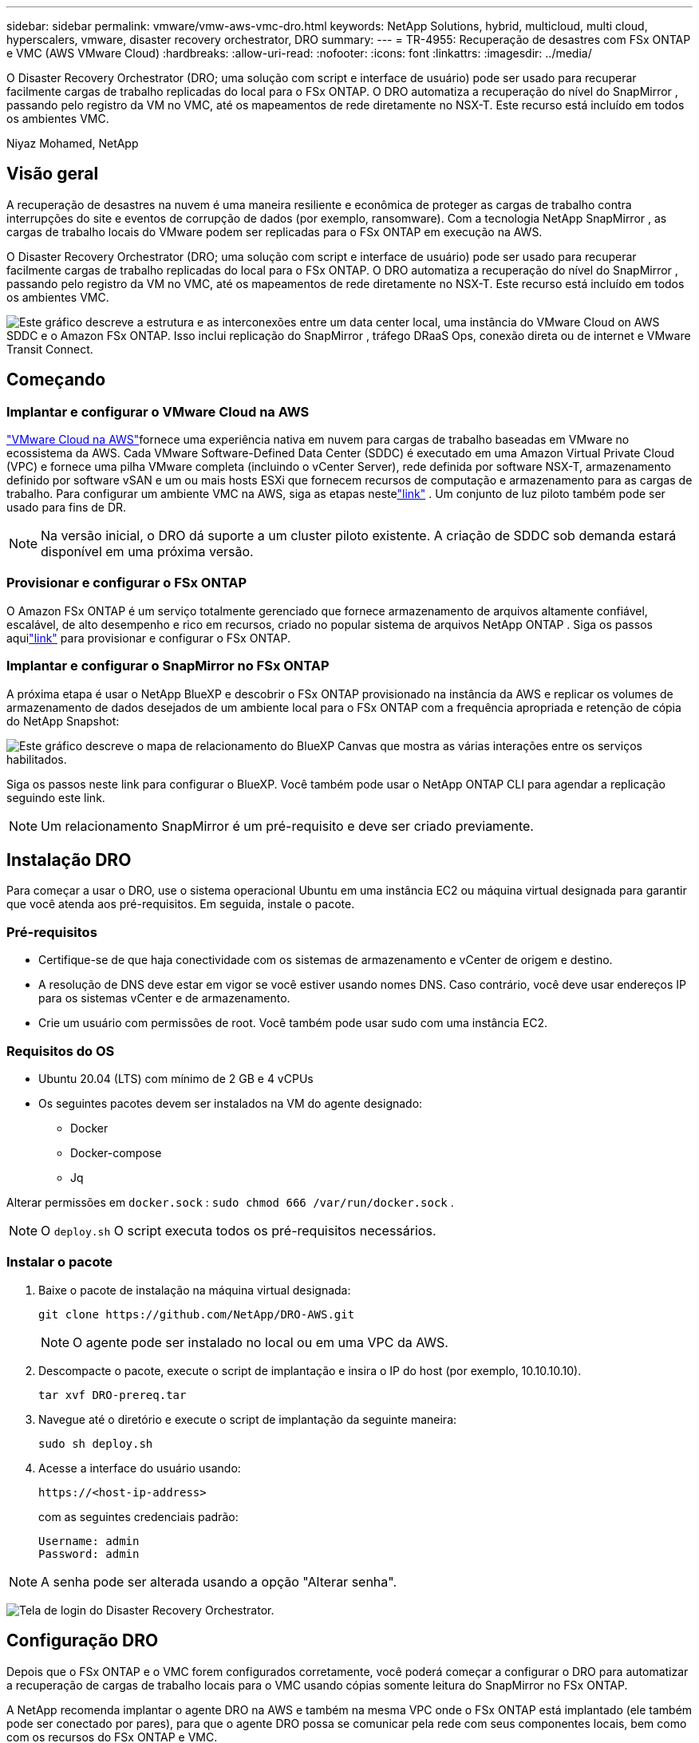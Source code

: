 ---
sidebar: sidebar 
permalink: vmware/vmw-aws-vmc-dro.html 
keywords: NetApp Solutions, hybrid, multicloud, multi cloud, hyperscalers, vmware, disaster recovery orchestrator, DRO 
summary:  
---
= TR-4955: Recuperação de desastres com FSx ONTAP e VMC (AWS VMware Cloud)
:hardbreaks:
:allow-uri-read: 
:nofooter: 
:icons: font
:linkattrs: 
:imagesdir: ../media/


[role="lead"]
O Disaster Recovery Orchestrator (DRO; uma solução com script e interface de usuário) pode ser usado para recuperar facilmente cargas de trabalho replicadas do local para o FSx ONTAP.  O DRO automatiza a recuperação do nível do SnapMirror , passando pelo registro da VM no VMC, até os mapeamentos de rede diretamente no NSX-T. Este recurso está incluído em todos os ambientes VMC.

Niyaz Mohamed, NetApp



== Visão geral

A recuperação de desastres na nuvem é uma maneira resiliente e econômica de proteger as cargas de trabalho contra interrupções do site e eventos de corrupção de dados (por exemplo, ransomware).  Com a tecnologia NetApp SnapMirror , as cargas de trabalho locais do VMware podem ser replicadas para o FSx ONTAP em execução na AWS.

O Disaster Recovery Orchestrator (DRO; uma solução com script e interface de usuário) pode ser usado para recuperar facilmente cargas de trabalho replicadas do local para o FSx ONTAP.  O DRO automatiza a recuperação do nível do SnapMirror , passando pelo registro da VM no VMC, até os mapeamentos de rede diretamente no NSX-T. Este recurso está incluído em todos os ambientes VMC.

image:dro-vmc-001.png["Este gráfico descreve a estrutura e as interconexões entre um data center local, uma instância do VMware Cloud on AWS SDDC e o Amazon FSx ONTAP.  Isso inclui replicação do SnapMirror , tráfego DRaaS Ops, conexão direta ou de internet e VMware Transit Connect."]



== Começando



=== Implantar e configurar o VMware Cloud na AWS

link:https://www.vmware.com/products/vmc-on-aws.html["VMware Cloud na AWS"^]fornece uma experiência nativa em nuvem para cargas de trabalho baseadas em VMware no ecossistema da AWS.  Cada VMware Software-Defined Data Center (SDDC) é executado em uma Amazon Virtual Private Cloud (VPC) e fornece uma pilha VMware completa (incluindo o vCenter Server), rede definida por software NSX-T, armazenamento definido por software vSAN e um ou mais hosts ESXi que fornecem recursos de computação e armazenamento para as cargas de trabalho.  Para configurar um ambiente VMC na AWS, siga as etapas nestelink:vmw-aws-vmc-setup.html["link"^] .  Um conjunto de luz piloto também pode ser usado para fins de DR.


NOTE: Na versão inicial, o DRO dá suporte a um cluster piloto existente.  A criação de SDDC sob demanda estará disponível em uma próxima versão.



=== Provisionar e configurar o FSx ONTAP

O Amazon FSx ONTAP é um serviço totalmente gerenciado que fornece armazenamento de arquivos altamente confiável, escalável, de alto desempenho e rico em recursos, criado no popular sistema de arquivos NetApp ONTAP .  Siga os passos aquilink:vmw-aws-vmc-nfs-ds-overview.html["link"^] para provisionar e configurar o FSx ONTAP.



=== Implantar e configurar o SnapMirror no FSx ONTAP

A próxima etapa é usar o NetApp BlueXP e descobrir o FSx ONTAP provisionado na instância da AWS e replicar os volumes de armazenamento de dados desejados de um ambiente local para o FSx ONTAP com a frequência apropriada e retenção de cópia do NetApp Snapshot:

image:dro-vmc-002.png["Este gráfico descreve o mapa de relacionamento do BlueXP Canvas que mostra as várias interações entre os serviços habilitados."]

Siga os passos neste link para configurar o BlueXP.  Você também pode usar o NetApp ONTAP CLI para agendar a replicação seguindo este link.


NOTE: Um relacionamento SnapMirror é um pré-requisito e deve ser criado previamente.



== Instalação DRO

Para começar a usar o DRO, use o sistema operacional Ubuntu em uma instância EC2 ou máquina virtual designada para garantir que você atenda aos pré-requisitos.  Em seguida, instale o pacote.



=== Pré-requisitos

* Certifique-se de que haja conectividade com os sistemas de armazenamento e vCenter de origem e destino.
* A resolução de DNS deve estar em vigor se você estiver usando nomes DNS.  Caso contrário, você deve usar endereços IP para os sistemas vCenter e de armazenamento.
* Crie um usuário com permissões de root.  Você também pode usar sudo com uma instância EC2.




=== Requisitos do OS

* Ubuntu 20.04 (LTS) com mínimo de 2 GB e 4 vCPUs
* Os seguintes pacotes devem ser instalados na VM do agente designado:
+
** Docker
** Docker-compose
** Jq




Alterar permissões em `docker.sock` : `sudo chmod 666 /var/run/docker.sock` .


NOTE: O `deploy.sh` O script executa todos os pré-requisitos necessários.



=== Instalar o pacote

. Baixe o pacote de instalação na máquina virtual designada:
+
[listing]
----
git clone https://github.com/NetApp/DRO-AWS.git
----
+

NOTE: O agente pode ser instalado no local ou em uma VPC da AWS.

. Descompacte o pacote, execute o script de implantação e insira o IP do host (por exemplo, 10.10.10.10).
+
[listing]
----
tar xvf DRO-prereq.tar
----
. Navegue até o diretório e execute o script de implantação da seguinte maneira:
+
[listing]
----
sudo sh deploy.sh
----
. Acesse a interface do usuário usando:
+
[listing]
----
https://<host-ip-address>
----
+
com as seguintes credenciais padrão:

+
[listing]
----
Username: admin
Password: admin
----



NOTE: A senha pode ser alterada usando a opção "Alterar senha".

image:dro-vmc-003.png["Tela de login do Disaster Recovery Orchestrator."]



== Configuração DRO

Depois que o FSx ONTAP e o VMC forem configurados corretamente, você poderá começar a configurar o DRO para automatizar a recuperação de cargas de trabalho locais para o VMC usando cópias somente leitura do SnapMirror no FSx ONTAP.

A NetApp recomenda implantar o agente DRO na AWS e também na mesma VPC onde o FSx ONTAP está implantado (ele também pode ser conectado por pares), para que o agente DRO possa se comunicar pela rede com seus componentes locais, bem como com os recursos do FSx ONTAP e VMC.

O primeiro passo é descobrir e adicionar os recursos locais e na nuvem (vCenter e armazenamento) ao DRO.  Abra o DRO em um navegador compatível e use o nome de usuário e a senha padrão (admin/admin) e adicione sites.  Os sites também podem ser adicionados usando a opção Descobrir.  Adicione as seguintes plataformas:

* No local
+
** vCenter local
** Sistema de armazenamento ONTAP


* Nuvem
+
** VMC vCenter
** FSx ONTAP




image:dro-vmc-004.png["Descrição de imagem de espaço reservado temporário."]

image:dro-vmc-005.png["Página de visão geral do site DRO contendo os sites de origem e destino."]

Uma vez adicionado, o DRO executa a descoberta automática e exibe as VMs que têm réplicas SnapMirror correspondentes do armazenamento de origem para o FSx ONTAP.  O DRO detecta automaticamente as redes e grupos de portas usados pelas VMs e os preenche.

image:dro-vmc-006.png["Tela de descoberta automática contendo 219 VMs e 10 armazenamentos de dados."]

A próxima etapa é agrupar as VMs necessárias em grupos funcionais para servir como grupos de recursos.



=== Agrupamentos de recursos

Depois que as plataformas forem adicionadas, você pode agrupar as VMs que deseja recuperar em grupos de recursos.  Os grupos de recursos de DRO permitem que você agrupe um conjunto de VMs dependentes em grupos lógicos que contêm suas ordens de inicialização, atrasos de inicialização e validações de aplicativos opcionais que podem ser executadas na recuperação.

Para começar a criar grupos de recursos, conclua as seguintes etapas:

. Acesse *Grupos de Recursos* e clique em *Criar Novo Grupo de Recursos*.
. Em *Novo grupo de recursos*, selecione o site de origem no menu suspenso e clique em *Criar*.
. Forneça *Detalhes do grupo de recursos* e clique em *Continuar*.
. Selecione as VMs apropriadas usando a opção de pesquisa.
. Selecione a ordem de inicialização e o atraso de inicialização (segs) para as VMs selecionadas.  Defina a ordem da sequência de inicialização selecionando cada VM e definindo a prioridade para ela.  Três é o valor padrão para todas as VMs.
+
As opções são as seguintes:

+
1 – A primeira máquina virtual a ligar 3 – Padrão 5 – A última máquina virtual a ligar

. Clique em *Criar grupo de recursos*.


image:dro-vmc-007.png["Captura de tela da lista de grupos de recursos com duas entradas: Teste e DemoRG1."]



=== Planos de replicação

Você precisa de um plano para recuperar aplicativos em caso de desastre.  Selecione as plataformas vCenter de origem e destino no menu suspenso e escolha os grupos de recursos a serem incluídos neste plano, juntamente com o agrupamento de como os aplicativos devem ser restaurados e ligados (por exemplo, controladores de domínio, depois nível 1, depois nível 2 e assim por diante).  Esses planos às vezes também são chamados de projetos.  Para definir o plano de recuperação, navegue até a guia *Plano de Replicação* e clique em *Novo Plano de Replicação*.

Para começar a criar um plano de replicação, conclua as seguintes etapas:

. Acesse *Planos de Replicação* e clique em *Criar Novo Plano de Replicação*.
+
image:dro-vmc-008.png["Captura de tela do plano de replicação contendo um plano chamado DemoRP."]

. Em *Novo Plano de Replicação*, forneça um nome para o plano e adicione mapeamentos de recuperação selecionando o site de origem, o vCenter associado, o site de destino e o vCenter associado.
+
image:dro-vmc-009.png["Captura de tela dos detalhes do plano de replicação, incluindo o mapeamento de recuperação."]

. Após a conclusão do mapeamento de recuperação, selecione o mapeamento do cluster.
+
image:dro-vmc-010.png["Descrição de imagem de espaço reservado temporário."]

. Selecione *Detalhes do grupo de recursos* e clique em *Continuar*.
. Defina a ordem de execução para o grupo de recursos.  Esta opção permite que você selecione a sequência de operações quando existem vários grupos de recursos.
. Após terminar, selecione o mapeamento de rede para o segmento apropriado.  Os segmentos já devem estar provisionados no VMC, então selecione o segmento apropriado para mapear a VM.
. Com base na seleção de VMs, os mapeamentos de armazenamento de dados são selecionados automaticamente.
+

NOTE: SnapMirror está no nível de volume.  Portanto, todas as VMs são replicadas para o destino de replicação.  Certifique-se de selecionar todas as VMs que fazem parte do armazenamento de dados.  Se não forem selecionadas, somente as VMs que fazem parte do plano de replicação serão processadas.

+
image:dro-vmc-011.png["Descrição de imagem de espaço reservado temporário."]

. Nos detalhes da VM, você pode, opcionalmente, redimensionar os parâmetros de CPU e RAM da VM; isso pode ser muito útil ao recuperar ambientes grandes para clusters de destino menores ou para conduzir testes de DR sem precisar provisionar uma infraestrutura física VMware individual.  Além disso, você pode modificar a ordem de inicialização e o atraso de inicialização (segundos) para todas as VMs selecionadas nos grupos de recursos.  Há uma opção adicional para modificar a ordem de inicialização caso sejam necessárias alterações em relação às selecionadas durante a seleção da ordem de inicialização do grupo de recursos.  Por padrão, a ordem de inicialização selecionada durante a seleção do grupo de recursos é usada; no entanto, qualquer modificação pode ser realizada nesta fase.
+
image:dro-vmc-012.png["Descrição de imagem de espaço reservado temporário."]

. Clique em *Criar plano de replicação*.
+
image:dro-vmc-013.png["Descrição de imagem de espaço reservado temporário."]



Após a criação do plano de replicação, a opção de failover, a opção de failover de teste ou a opção de migração podem ser exercidas dependendo dos requisitos.  Durante as opções de failover e teste-failover, a cópia mais recente do SnapMirror Snapshot é usada, ou uma cópia específica do Snapshot pode ser selecionada de uma cópia do Snapshot de um momento específico (conforme a política de retenção do SnapMirror).  A opção de momento específico pode ser muito útil se você estiver enfrentando um evento de corrupção como um ransomware, em que as réplicas mais recentes já estão comprometidas ou criptografadas.  O DRO mostra todos os pontos disponíveis no tempo.  Para acionar o failover ou testar o failover com a configuração especificada no plano de replicação, você pode clicar em *Failover* ou *Testar failover*.

image:dro-vmc-014.png["Descrição de imagem de espaço reservado temporário."] image:dro-vmc-015.png["Nesta tela, você recebe os detalhes do Snapshot de Volume e pode escolher entre usar o snapshot mais recente ou escolher um snapshot específico."]

O plano de replicação pode ser monitorado no menu de tarefas:

image:dro-vmc-016.png["O menu de tarefas mostra todos os trabalhos e opções para o plano de replicação e também permite que você veja os logs."]

Após o failover ser acionado, os itens recuperados podem ser vistos no VMC vCenter (VMs, redes, armazenamentos de dados).  Por padrão, as VMs são recuperadas para a pasta Carga de trabalho.

image:dro-vmc-017.png["Descrição de imagem de espaço reservado temporário."]

O failback pode ser acionado no nível do plano de replicação.  Para um failover de teste, a opção tear-down pode ser usada para reverter as alterações e remover o relacionamento FlexClone .  O failback relacionado ao failover é um processo de duas etapas.  Selecione o plano de replicação e selecione *Sincronização reversa de dados*.

image:dro-vmc-018.png["Captura de tela da visão geral do Plano de Replicação com menu suspenso contendo a opção Sincronização Reversa de Dados."] image:dro-vmc-019.png["Descrição de imagem de espaço reservado temporário."]

Após a conclusão, você pode acionar o failback para retornar ao site de produção original.

image:dro-vmc-020.png["Captura de tela da visão geral do Plano de Replicação com menu suspenso contendo a opção Failback."] image:dro-vmc-021.png["Captura de tela da página de resumo do DRO com o site de produção original instalado e funcionando."]

No NetApp BlueXP, podemos ver que a integridade da replicação foi interrompida para os volumes apropriados (aqueles que foram mapeados para o VMC como volumes de leitura e gravação).  Durante o failover de teste, o DRO não mapeia o volume de destino ou de réplica.  Em vez disso, ele faz uma cópia FlexClone da instância SnapMirror (ou Snapshot) necessária e expõe a instância FlexClone , que não consome capacidade física adicional para o FSx ONTAP.  Esse processo garante que o volume não seja modificado e que os trabalhos de réplica possam continuar mesmo durante testes de DR ou fluxos de trabalho de triagem.  Além disso, esse processo garante que, se ocorrerem erros ou dados corrompidos forem recuperados, a recuperação poderá ser limpa sem o risco de a réplica ser destruída.

image:dro-vmc-022.png["Descrição de imagem de espaço reservado temporário."]



=== Recuperação de ransomware

Recuperar-se de um ransomware pode ser uma tarefa assustadora.  Especificamente, pode ser difícil para organizações de TI identificar onde está o ponto de retorno seguro e, uma vez determinado, proteger cargas de trabalho recuperadas de ataques recorrentes de, por exemplo, malware inativo ou aplicativos vulneráveis.

O DRO resolve essas preocupações permitindo que você recupere seu sistema a partir de qualquer ponto disponível no tempo.  Você também pode recuperar cargas de trabalho para redes funcionais, porém isoladas, para que os aplicativos possam funcionar e se comunicar entre si em um local onde não estejam expostos ao tráfego norte-sul.  Isso dá à sua equipe de segurança um lugar seguro para conduzir análises forenses e garantir que não haja malware oculto ou adormecido.



== Benefícios

* Uso da replicação eficiente e resiliente do SnapMirror .
* Recuperação para qualquer ponto disponível no tempo com retenção de cópia do Snapshot.
* Automação completa de todas as etapas necessárias para recuperar centenas a milhares de VMs das etapas de armazenamento, computação, rede e validação de aplicativos.
* Recuperação de carga de trabalho com tecnologia ONTAP FlexClone usando um método que não altera o volume replicado.
+
** Evita risco de corrupção de dados para volumes ou cópias de Snapshot.
** Evita interrupções de replicação durante fluxos de trabalho de teste de DR.
** Uso potencial de dados de DR com recursos de computação em nuvem para fluxos de trabalho além de DR, como DevTest, testes de segurança, testes de patch ou atualização e testes de remediação.


* Otimização de CPU e RAM para ajudar a reduzir os custos da nuvem, permitindo a recuperação para clusters de computação menores.

